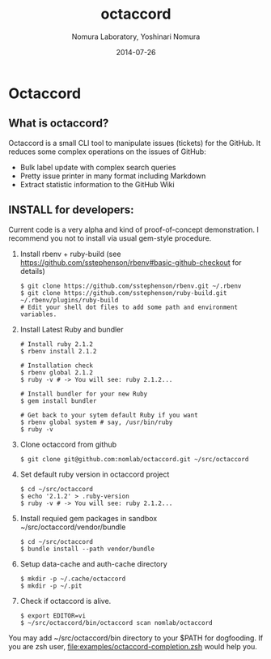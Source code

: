 #+TITLE: octaccord
#+AUTHOR: Nomura Laboratory, Yoshinari Nomura
#+EMAIL:
#+DATE: 2014-07-26
#+OPTIONS: H:3 num:2 toc:nil
#+OPTIONS: ^:nil @:t \n:nil ::t |:t f:t TeX:t
#+OPTIONS: skip:nil
#+OPTIONS: author:t
#+OPTIONS: email:nil
#+OPTIONS: creator:nil
#+OPTIONS: timestamp:nil
#+OPTIONS: timestamps:nil
#+OPTIONS: d:nil
#+OPTIONS: tags:t
#+TEXT:
#+DESCRIPTION:
#+KEYWORDS:
#+LANGUAGE: ja
#+LATEX_CLASS: jsarticle
#+LATEX_CLASS_OPTIONS: [a4j]
# #+LATEX_HEADER: \usepackage{plain-article}
# #+LATEX_HEADER: \renewcommand\maketitle{}
# #+LATEX_HEADER: \pagestyle{empty}
# #+LaTeX: \thispagestyle{empty}

* Octaccord
** What is octaccord?

   Octaccord is a small CLI tool to manipulate issues (tickets) for the GitHub.
   It reduces some complex operations on the issues of GitHub:

   + Bulk label update with complex search queries
   + Pretty issue printer in many format including Markdown
   + Extract statistic information to the GitHub Wiki

** INSTALL for developers:
   Current code is a very alpha and kind of proof-of-concept demonstration.
   I recommend you not to install via usual gem-style procedure.

   1) Install rbenv + ruby-build
      (see https://github.com/sstephenson/rbenv#basic-github-checkout for details)
      #+BEGIN_SRC shell-script
        $ git clone https://github.com/sstephenson/rbenv.git ~/.rbenv
        $ git clone https://github.com/sstephenson/ruby-build.git ~/.rbenv/plugins/ruby-build
        # Edit your shell dot files to add some path and environment variables.
      #+END_SRC

   2) Install Latest Ruby and bundler
      #+BEGIN_SRC shell-script
        # Install ruby 2.1.2
        $ rbenv install 2.1.2

        # Installation check
        $ rbenv global 2.1.2
        $ ruby -v # -> You will see: ruby 2.1.2...

        # Install bundler for your new Ruby
        $ gem install bundler

        # Get back to your sytem default Ruby if you want
        $ rbenv global system # say, /usr/bin/ruby
        $ ruby -v
      #+END_SRC

   3) Clone octaccord from github
      #+BEGIN_SRC shell-script
        $ git clone git@github.com:nomlab/octaccord.git ~/src/octaccord
      #+END_SRC

   4) Set default ruby version in octaccord project
      #+BEGIN_SRC shell-script
        $ cd ~/src/octaccord
        $ echo '2.1.2' > .ruby-version
        $ ruby -v # -> You will see: ruby 2.1.2...
      #+END_SRC

   5) Install requied gem packages in sandbox ~/src/octaccord/vendor/bundle
      #+BEGIN_SRC shell-script
        $ cd ~/src/octaccord
        $ bundle install --path vendor/bundle
      #+END_SRC

   6) Setup data-cache and auth-cache directory
      #+BEGIN_SRC shell-script
        $ mkdir -p ~/.cache/octaccord
        $ mkdir -p ~/.pit
      #+END_SRC

   7) Check if octaccord is alive.
      #+BEGIN_SRC shell-script
        $ export EDITOR=vi
        $ ~/src/octaccord/bin/octaccord scan nomlab/octaccord
      #+END_SRC

   You may add ~/src/octaccord/bin directory to your $PATH for dogfooding.
   If you are zsh user, [[file:examples/octaccord-completion.zsh]] would help you.
